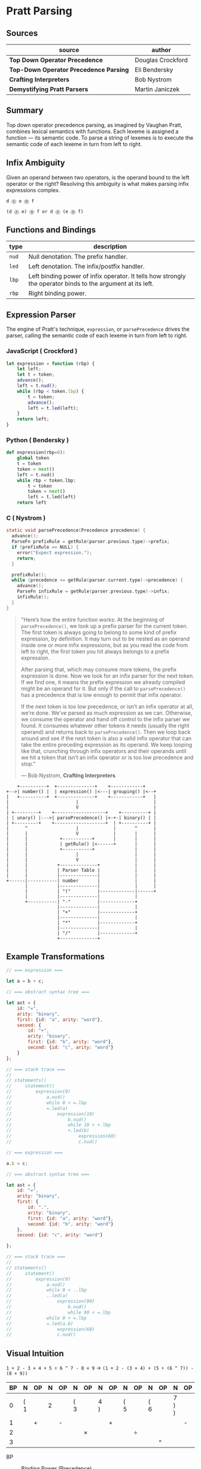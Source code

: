 * Pratt Parsing

** Sources

| source                                 | author            |
|----------------------------------------+-------------------|
| *Top Down Operator Precedence*         | Douglas Crockford |
| *Top-Down Operator Precedence Parsing* | Eli Bendersky     |
| *Crafting Interpreters*                | Bob Nystrom       |
| *Demystifying Pratt Parsers*           | Martin Janiczek   |

** Summary

Top down operator precedence parsing, as imagined by Vaughan Pratt, combines lexical semantics
with functions. Each lexeme is assigned a function — its semantic code. To parse a string of
lexemes is to execute the semantic code of each lexeme in turn from left to right.

** Infix Ambiguity

Given an operand between two operators, is the operand bound to the left operator or the right? 
Resolving this ambiguity is what makes parsing infix expressions complex.

#+begin_example
  d Ⓐ e Ⓑ f

  (d Ⓐ e) Ⓑ f or d Ⓐ (e Ⓑ f)
#+end_example

** Functions and Bindings

| type  | description                                                                                                 |
|-------+-------------------------------------------------------------------------------------------------------------|
| ~nud~ | Null denotation. The prefix handler.                                                                        |
| ~led~ | Left denotation. The infix/postfix handler.                                                                 |
| ~lbp~ | Left binding power of infix operator. It tells how strongly the operator binds to the argument at its left. |
| ~rbp~ | Right binding power.                                                                                        |

** Expression Parser

The engine of Pratt's technique, ~expression~, or ~parsePrecedence~ drives the parser, calling the
semantic code of each lexeme in turn from left to right.

*** JavaScript ( Crockford )

#+begin_src javascript
  let expression = function (rbp) {
      let left;
      let t = token;
      advance();
      left = t.nud();
      while (rbp < token.lbp) {
          t = token;
          advance();
          left = t.led(left);
      }
      return left;
  }
#+end_src

*** Python ( Bendersky )

#+begin_src python
  def expression(rbp=0):
      global token
      t = token
      token = next()
      left = t.nud()
      while rbp < token.lbp:
          t = token
          token = next()
          left = t.led(left)
      return left
#+end_src

*** C ( Nystrom )

#+begin_src c
  static void parsePrecedence(Precedence precedence) {
    advance();
    ParseFn prefixRule = getRule(parser.previous.type)->prefix;
    if (prefixRule == NULL) {
      error("Expect expression.");
      return;
    }

    prefixRule();
    while (precedence <= getRule(parser.current.type)->precedence) {
      advance();
      ParseFn infixRule = getRule(parser.previous.type)->infix;
      infixRule();
    }
  }
#+end_src

#+begin_quote
  "Here’s how the entire function works: At the beginning of ~parsePrecedence()~, we look up a
   prefix parser for the current token. The first token is always going to belong to some kind
   of prefix expression, by definition. It may turn out to be nested as an operand inside one
   or more infix expressions, but as you read the code from left to right, the first token you
   hit always belongs to a prefix expression.

   After parsing that, which may consume more tokens, the prefix expression is done. Now we look
   for an infix parser for the next token. If we find one, it means the prefix expression we
   already compiled might be an operand for it. But only if the call to ~parsePrecedence()~
   has a precedence that is low enough to permit that infix operator.

   If the next token is too low precedence, or isn’t an infix operator at all, we’re done.
   We’ve parsed as much expression as we can. Otherwise, we consume the operator and hand off
   control to the infix parser we found. It consumes whatever other tokens it needs
   (usually the right operand) and returns back to ~parsePrecedence()~. Then we loop back around
   and see if the next token is also a valid infix operator that can take the entire preceding
   expression as its operand. We keep looping like that, crunching through infix operators and
   their operands until we hit a token that isn’t an infix operator or is too low precedence
   and stop."

   — Bob Nystrom, *Crafting Interpreters*
#+end_quote

#+begin_example
      +----------+  +--------------+    +------------+
  +-->| number() |  | expression() |<---| grouping() |<--+
  |   +----------+  +--------------+    +------------+   |
  |                         |                            |
  |                         V                            |
  | +---------+    +-------------------+    +----------+ |
  | | unary() |--->| parsePrecedence() |<-+-| binary() | |
  | +---------+    +-------------------+  | +----------+ |
  |      ^                  |             |       ^      |
  |      |                  V             |       |      |
  |      |            +-----------+       |       |      |
  |      |            | getRule() |<------+       |      |
  |      |            +-----------+               |      |
  |      |                  |                     |      |
  |      |                  V                     |      |
  |      |           +--------------+             |      |
  |      |           | Parser Table |             |      |
  |      |           |--------------|             |      |
  +------|-----------| number       |             |      |
         |           |--------------|             |      |
         |           | "("          |-------------|------+
         |           |--------------|             |
         +-----------| "-"          |-------------+
                     |--------------|             |
                     | "+"          |-------------+
                     |--------------|             |
                     | "*"          |-------------+
                     |--------------|             |
                     | "/"          |-------------+
                     +--------------+
#+end_example

** Example Transformations

#+begin_src javascript
  // === expression ===

  let a = b + c;

  // === abstract syntax tree ===

  let ast = {
      id: "=",
      arity: "binary",
      first: {id: "a", arity: "word"},
      second: {
          id: "+",
          arity: "binary",
          first: {id: "b", arity: "word"},
          second: {id: "c", arity: "word"}
      }
  };

  // === stack trace ===
  //
  // statements()
  //     statement()
  //         expression(0)
  //             a.nud()
  //             while 0 < =.lbp
  //             =.led(a)
  //                 expression(10)
  //                     b.nud()
  //                     while 10 < +.lbp
  //                     +.led(b)
  //                         expression(60)
  //                         c.nud()

  // === expression ===

  a.b = c;

  // === abstract syntax tree ===

  let ast = {
      id: "=",
      arity: "binary",
      first: {
          id: ".",
          arity: "binary",
          first: {id: "a", arity: "word"},
          second: {id: "b", arity: "word"}
      },
      second: {id: "c", arity: "word"}

  };

  // === stack trace ===
  //
  // statements()
  //     statement()
  //         expression(0)
  //             a.nud()
  //             while 0 < ..lbp
  //             ..led(a)
  //                 expression(90)
  //                     b.nud()
  //                     while 90 < =.lbp
  //             while 0 < =.lbp
  //             =.led(a.b)
  //                 expression(60)
  //                 c.nud()
#+end_src

** Visual Intuition

~1 + 2 - 3 × 4 + 5 ÷ 6 ^ 7 - 8 × 9~ → ~(1 + 2 - (3 × 4) + (5 ÷ (6 ^ 7)) - (8 × 9))~

| BP | N   | OP | N | OP | N   | OP | N   | OP | N   | OP | N   | OP | N     | OP | N   | OP | N     |
|----+-----+----+---+----+-----+----+-----+----+-----+----+-----+----+-------+----+-----+----+-------|
|  0 | ( 1 |    | 2 |    | ( 3 |    | 4 ) |    | ( 5 |    | ( 6 |    | 7 ) ) |    | ( 8 |    | 9 ) ) |
|----+-----+----+---+----+-----+----+-----+----+-----+----+-----+----+-------+----+-----+----+-------|
|  1 |     | +  |   | -  |     |    |     | +  |     |    |     |    |       | -  |     |    |       |
|----+-----+----+---+----+-----+----+-----+----+-----+----+-----+----+-------+----+-----+----+-------|
|  2 |     |    |   |    |     | ×  |     |    |     | ÷  |     |    |       |    |     | ×  |       |
|----+-----+----+---+----+-----+----+-----+----+-----+----+-----+----+-------+----+-----+----+-------|
|  3 |     |    |   |    |     |    |     |    |     |    |     | ^  |       |    |     |    |       |

- BP :: Binding Power (Precedence)

- N :: Number

- OP :: Operator
